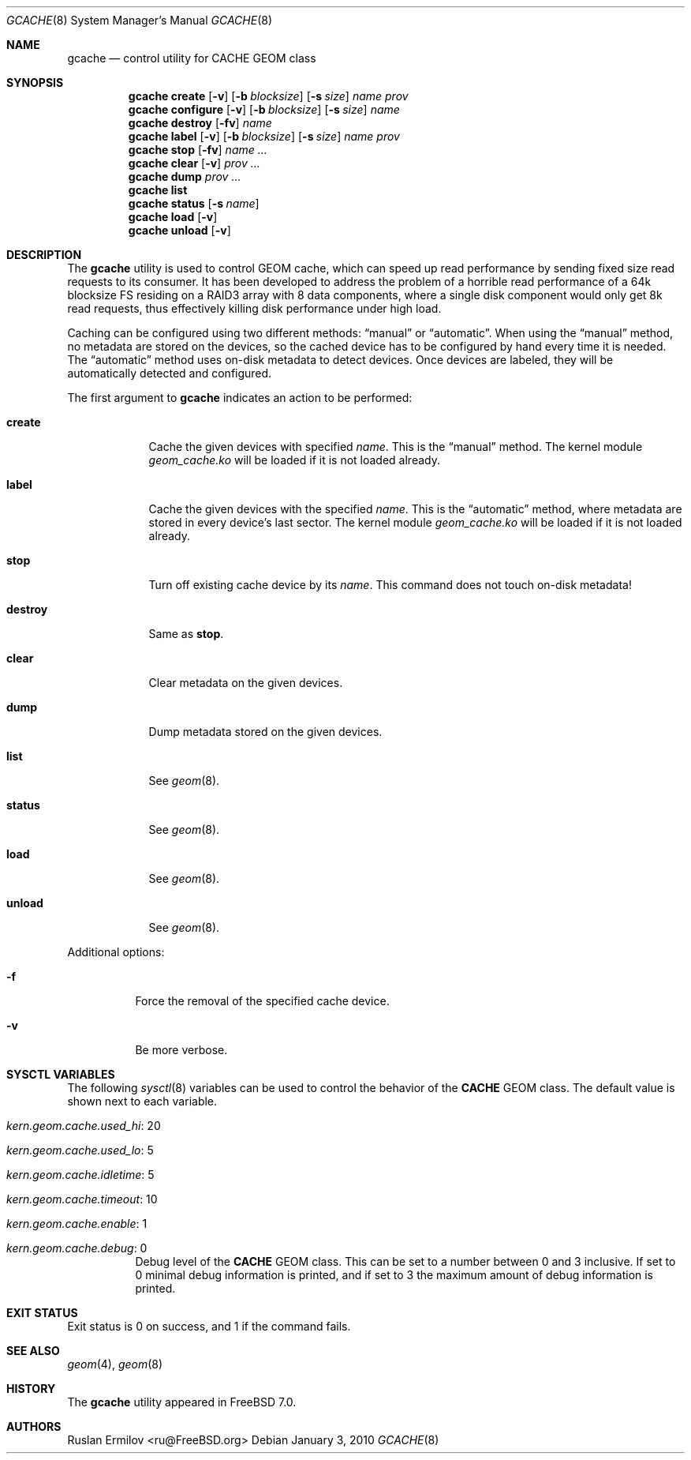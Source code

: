 .\"-
.\" Copyright (c) 2010 Edward Tomasz Napierala
.\" All rights reserved.
.\"
.\" Redistribution and use in source and binary forms, with or without
.\" modification, are permitted provided that the following conditions
.\" are met:
.\" 1. Redistributions of source code must retain the above copyright
.\"    notice, this list of conditions and the following disclaimer.
.\" 2. Redistributions in binary form must reproduce the above copyright
.\"    notice, this list of conditions and the following disclaimer in the
.\"    documentation and/or other materials provided with the distribution.
.\"
.\" THIS SOFTWARE IS PROVIDED BY THE AUTHOR AND CONTRIBUTORS ``AS IS'' AND
.\" ANY EXPRESS OR IMPLIED WARRANTIES, INCLUDING, BUT NOT LIMITED TO, THE
.\" IMPLIED WARRANTIES OF MERCHANTABILITY AND FITNESS FOR A PARTICULAR PURPOSE
.\" ARE DISCLAIMED.  IN NO EVENT SHALL THE AUTHOR OR CONTRIBUTORS BE LIABLE
.\" FOR ANY DIRECT, INDIRECT, INCIDENTAL, SPECIAL, EXEMPLARY, OR CONSEQUENTIAL
.\" DAMAGES (INCLUDING, BUT NOT LIMITED TO, PROCUREMENT OF SUBSTITUTE GOODS
.\" OR SERVICES; LOSS OF USE, DATA, OR PROFITS; OR BUSINESS INTERRUPTION)
.\" HOWEVER CAUSED AND ON ANY THEORY OF LIABILITY, WHETHER IN CONTRACT, STRICT
.\" LIABILITY, OR TORT (INCLUDING NEGLIGENCE OR OTHERWISE) ARISING IN ANY WAY
.\" OUT OF THE USE OF THIS SOFTWARE, EVEN IF ADVISED OF THE POSSIBILITY OF
.\" SUCH DAMAGE.
.\"
.\" $FreeBSD: projects/armv6/sbin/geom/class/cache/gcache.8 204725 2010-03-04 19:38:24Z joel $
.\"
.Dd January 3, 2010
.Dt GCACHE 8
.Os
.Sh NAME
.Nm gcache
.Nd "control utility for CACHE GEOM class"
.Sh SYNOPSIS
.Nm
.Cm create
.Op Fl v
.Op Fl b Ar blocksize
.Op Fl s Ar size
.Ar name
.Ar prov
.Nm
.Cm configure
.Op Fl v
.Op Fl b Ar blocksize
.Op Fl s Ar size
.Ar name
.Nm
.Cm destroy
.Op Fl fv
.Ar name
.Nm
.Cm label
.Op Fl v
.Op Fl b Ar blocksize
.Op Fl s Ar size
.Ar name
.Ar prov
.Nm
.Cm stop
.Op Fl fv
.Ar name ...
.Nm
.Cm clear
.Op Fl v
.Ar prov ...
.Nm
.Cm dump
.Ar prov ...
.Nm
.Cm list
.Nm
.Cm status
.Op Fl s Ar name
.Nm
.Cm load
.Op Fl v
.Nm
.Cm unload
.Op Fl v
.Sh DESCRIPTION
The
.Nm
utility is used to control GEOM cache, which can
speed up read performance by sending fixed size
read requests to its consumer.  It has been developed to address
the problem of a horrible read performance of a 64k blocksize FS
residing on a RAID3 array with 8 data components, where a single
disk component would only get 8k read requests, thus effectively
killing disk performance under high load.
.Pp
Caching can be configured using two different methods:
.Dq manual
or
.Dq automatic .
When using the
.Dq manual
method, no metadata are stored on the devices, so the cached
device has to be configured by hand every time it is needed.
The
.Dq automatic
method uses on-disk metadata to detect devices.
Once devices are labeled, they will be automatically detected and
configured.
.Pp
The first argument to
.Nm
indicates an action to be performed:
.Bl -tag -width ".Cm destroy"
.It Cm create
Cache the given devices with specified
.Ar name .
This is the
.Dq manual
method.
The kernel module
.Pa geom_cache.ko
will be loaded if it is not loaded already.
.It Cm label
Cache the given devices with the specified
.Ar name .
This is the
.Dq automatic
method, where metadata are stored in every device's last sector.
The kernel module
.Pa geom_cache.ko
will be loaded if it is not loaded already.
.It Cm stop
Turn off existing cache device by its
.Ar name .
This command does not touch on-disk metadata!
.It Cm destroy
Same as
.Cm stop .
.It Cm clear
Clear metadata on the given devices.
.It Cm dump
Dump metadata stored on the given devices.
.It Cm list
See
.Xr geom 8 .
.It Cm status
See
.Xr geom 8 .
.It Cm load
See
.Xr geom 8 .
.It Cm unload
See
.Xr geom 8 .
.El
.Pp
Additional options:
.Bl -tag -width indent
.It Fl f
Force the removal of the specified cache device.
.It Fl v
Be more verbose.
.El
.Sh SYSCTL VARIABLES
The following
.Xr sysctl 8
variables can be used to control the behavior of the
.Nm CACHE
GEOM class.
The default value is shown next to each variable.
.Bl -tag -width indent
.It Va kern.geom.cache.used_hi : No 20
.It Va kern.geom.cache.used_lo : No 5
.It Va kern.geom.cache.idletime : No 5
.It Va kern.geom.cache.timeout : No 10
.It Va kern.geom.cache.enable : No 1
.It Va kern.geom.cache.debug : No 0
Debug level of the
.Nm CACHE
GEOM class.
This can be set to a number between 0 and 3 inclusive.
If set to 0 minimal debug information is printed, and if set to 3 the
maximum amount of debug information is printed.
.El
.Sh EXIT STATUS
Exit status is 0 on success, and 1 if the command fails.
.Sh SEE ALSO
.Xr geom 4 ,
.Xr geom 8
.Sh HISTORY
The
.Nm
utility appeared in
.Fx 7.0 .
.Sh AUTHORS
.An Ruslan Ermilov Aq ru@FreeBSD.org
